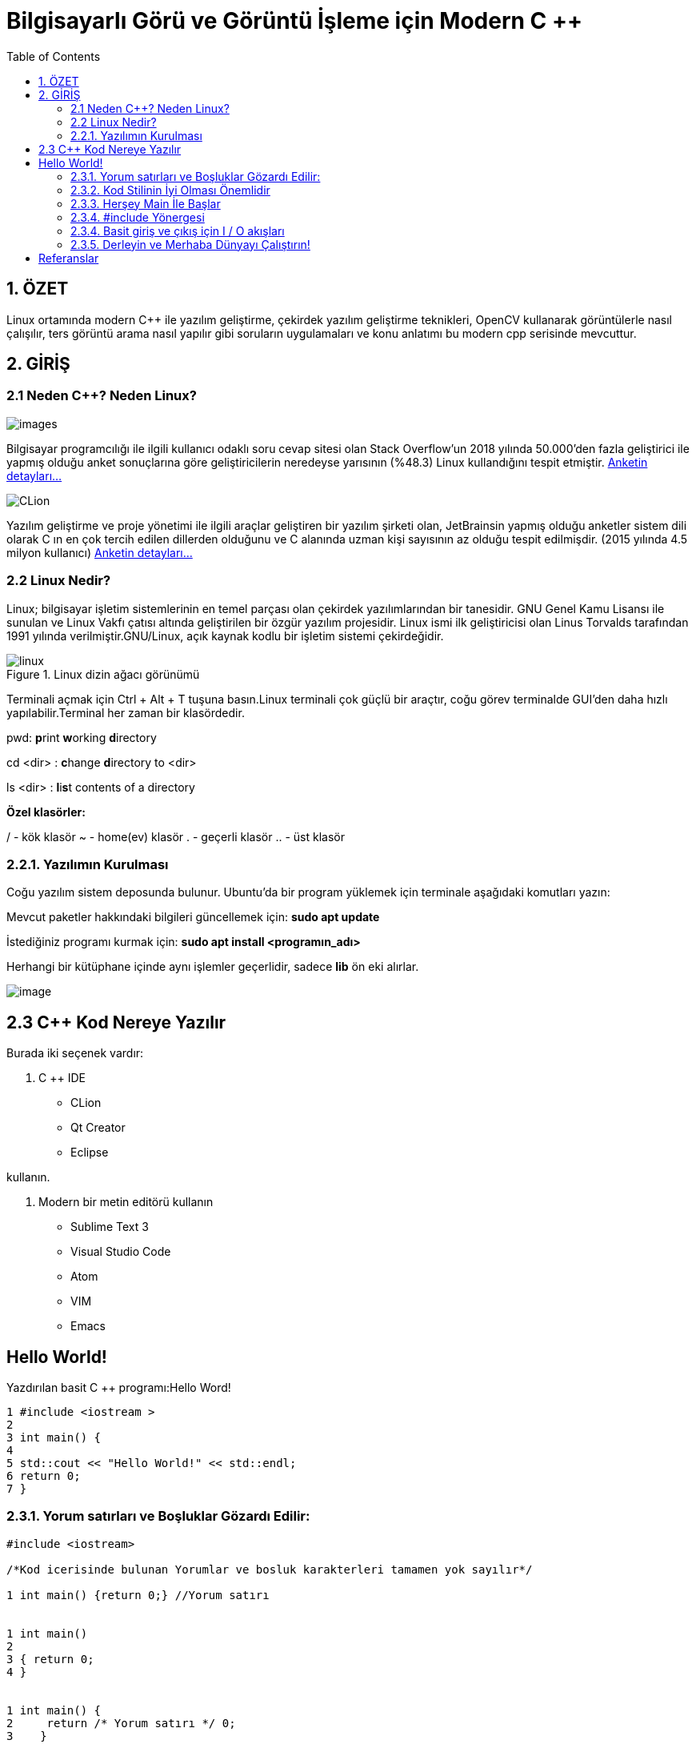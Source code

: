 = Bilgisayarlı Görü ve Görüntü İşleme için Modern C ++
:TOC:

== 1. ÖZET

Linux ortamında modern C++ ile yazılım geliştirme, çekirdek yazılım geliştirme teknikleri, OpenCV kullanarak görüntülerle nasıl çalışılır, ters görüntü arama nasıl yapılır gibi soruların uygulamaları ve konu anlatımı bu modern cpp serisinde mevcuttur.

== 2. GİRİŞ

=== 2.1 Neden C++? Neden Linux?

image::images.png[]

Bilgisayar programcılığı ile ilgili kullanıcı odaklı soru cevap sitesi olan Stack Overflow'un 2018 yılında 50.000'den fazla geliştirici ile yapmış olduğu anket sonuçlarına göre geliştiricilerin neredeyse yarısının (%48.3) Linux kullandığını tespit etmiştir. https://insights.stackoverflow.com/survey/2018/[Anketin detayları...]

image::CLion.png[]

Yazılım geliştirme ve proje yönetimi ile ilgili araçlar geliştiren bir yazılım şirketi olan, JetBrainsin yapmış olduğu anketler sistem dili olarak C++ ın en çok tercih edilen dillerden olduğunu ve C++ alanında uzman kişi sayısının az olduğu tespit edilmişdir.
(2015 yılında 4.5 milyon kullanıcı)
https://blog.jetbrains.com/clion/2015/07/infographics-cpp-facts-before-clion/[Anketin detayları...]

=== 2.2 Linux Nedir?

Linux; bilgisayar işletim sistemlerinin en temel parçası olan çekirdek yazılımlarından bir tanesidir. GNU Genel Kamu Lisansı ile sunulan ve Linux Vakfı çatısı altında geliştirilen bir özgür yazılım projesidir. Linux ismi ilk geliştiricisi olan Linus Torvalds tarafından 1991 yılında verilmiştir.GNU/Linux, açık kaynak kodlu bir işletim sistemi çekirdeğidir.

.Linux dizin ağacı görünümü
image::linux.png[]

Terminali açmak için Ctrl + Alt + T tuşuna basın.Linux terminali çok güçlü bir araçtır, coğu görev terminalde GUI'den daha hızlı yapılabilir.Terminal her zaman bir klasördedir.

pwd: **p**rint **w**orking **d**irectory

cd <dir> : **c**hange **d**irectory to <dir>

ls <dir> : **l**i**s**t contents of a directory

*Özel klasörler:*

/ - kök klasör
~ - home(ev) klasör
. - geçerli klasör
.. - üst klasör


=== 2.2.1. Yazılımın Kurulması

Coğu yazılım sistem deposunda bulunur. Ubuntu'da bir program yüklemek için terminale aşağıdaki komutları yazın:

Mevcut paketler hakkındaki bilgileri güncellemek için: *sudo apt update*

İstediğiniz programı kurmak için: *sudo apt install <programın_adı>*

Herhangi bir kütüphane içinde aynı işlemler geçerlidir, sadece *lib* ön eki alırlar.

image::image.png[]

== 2.3 C++ Kod Nereye Yazılır

Burada iki seçenek vardır: 

1. C ++ IDE 

* CLion 

* Qt Creator 

* Eclipse 

kullanın.

2. Modern bir metin editörü kullanın 

* Sublime Text 3 

* Visual Studio Code 

* Atom 

* VIM

* Emacs 

== Hello World!

Yazdırılan basit C ++ programı:Hello Word!

[source,C++]
----
1 #include <iostream >
2
3 int main() {
4
5 std::cout << "Hello World!" << std::endl;
6 return 0;
7 }
----

=== 2.3.1. Yorum satırları ve Boşluklar Gözardı Edilir:

[source,C++]
----
#include <iostream>

/*Kod icerisinde bulunan Yorumlar ve bosluk karakterleri tamamen yok sayılır*/

1 int main() {return 0;} //Yorum satırı


1 int main()
2
3 { return 0;
4 }


1 int main() {
2     return /* Yorum satırı */ 0;
3    }
----

=== 2.3.2. Kod Stilinin İyi Olması Önemlidir
[quote,Donald Knuth]
____
Programs are meant to be read by  humans and only incidentally  for computers to execute.
____

* Kodunuzu biçimlendirmek için *clang_format* kullanın

* Stili kontrol etmek için *cpplint* kullanın

* Bir stil rehberini takip etmek size zaman kazandıracak ve kodu daha okunabilir hale getirecektir:

https://google.github.io/styleguide/cppguide.html[Google C ++ Stil Kılavuzu]


=== 2.3.3. Herşey Main İle Başlar

* Her C++ programı *main* ile başlar.

* Main, hata kodu döndüren bir fonksiyondur.

* Hata kodu 0 -> tamam anlamına gelir.

* Hata kodu [1, 255] içinde herhangi bir sayı olabilir.

[source,C++]
----
1 int main() {
2 return 0; // Program hatasız tamamlandı.
3 }

1 int main() {
2 return 1; // Program hata kodu 1 ile bitti.
3 }
----

=== 2.3.4. #include Yönergesi

İki türlü kullanımı vardır:

* #include <file> :sistem dosyalarını içerir 

* #include "file" :yerel dosyaları içerir 

Dosyanın içeriğini geçerli dosyaya kopyalar

[source,C++]
----
1 #include "some_file.h"
2 // Artık "some_file.h"  dosyasının içeriğini kullanabiliriz
3 int main() {
4 return 0;
5 }
----

=== 2.3.4. Basit giriş ve çıkış için I / O akışları

**stdin**, *stdout* ve **stderr**:

std::cin —>stdin

std::cout —>stdout

std::cerr —>stderr 

ile eşleşir.

* I/O akışlarını kulllanmak için C ++ standart kütüphanesinin parçası olan *#include<iostream>* tanımlanır.

[source, C++]
----
1 #include <iostream >
2 int main() {
3 int some_number;
4 std::cin >> some_number;
5 std::cout << "number = " << some_number << std::endl;
6 std::cerr << "boring error message" << std::endl;
7 return 0;
8 }
----

=== 2.3.5. Derleyin ve Merhaba Dünyayı Çalıştırın!

Biz metni(kodu) anlıyoruz bilgisayar makine kodunu anlıyor.Derleme, metinden makine koduna çeviridir. Linux'ta kullanabileceğimiz derleyiciler:

* GCC
* Clang 

Hello World örneğini derleyin ve çalıştırın:

[source, Linux]
----
1 c++ -std=c++11 -o hello_world hello_world.cpp
2 ./hello_world
----

== Referanslar 

Cpp Temel Yönergeleri:

https://github.com/isocpp/CppCoreGuidelines 

Google Kod Stil Kılavuzu:

https://google.github.io/styleguide/cppguide.html 

Git kılavuzu: 

http://rogerdudler.github.io/git- 

Rehber / C ++ Eğitimi:

http://www.cplusplus.com/doc/tutorial/ 

Kitap: Kod Tamamlandı 2 Steve McConnell
